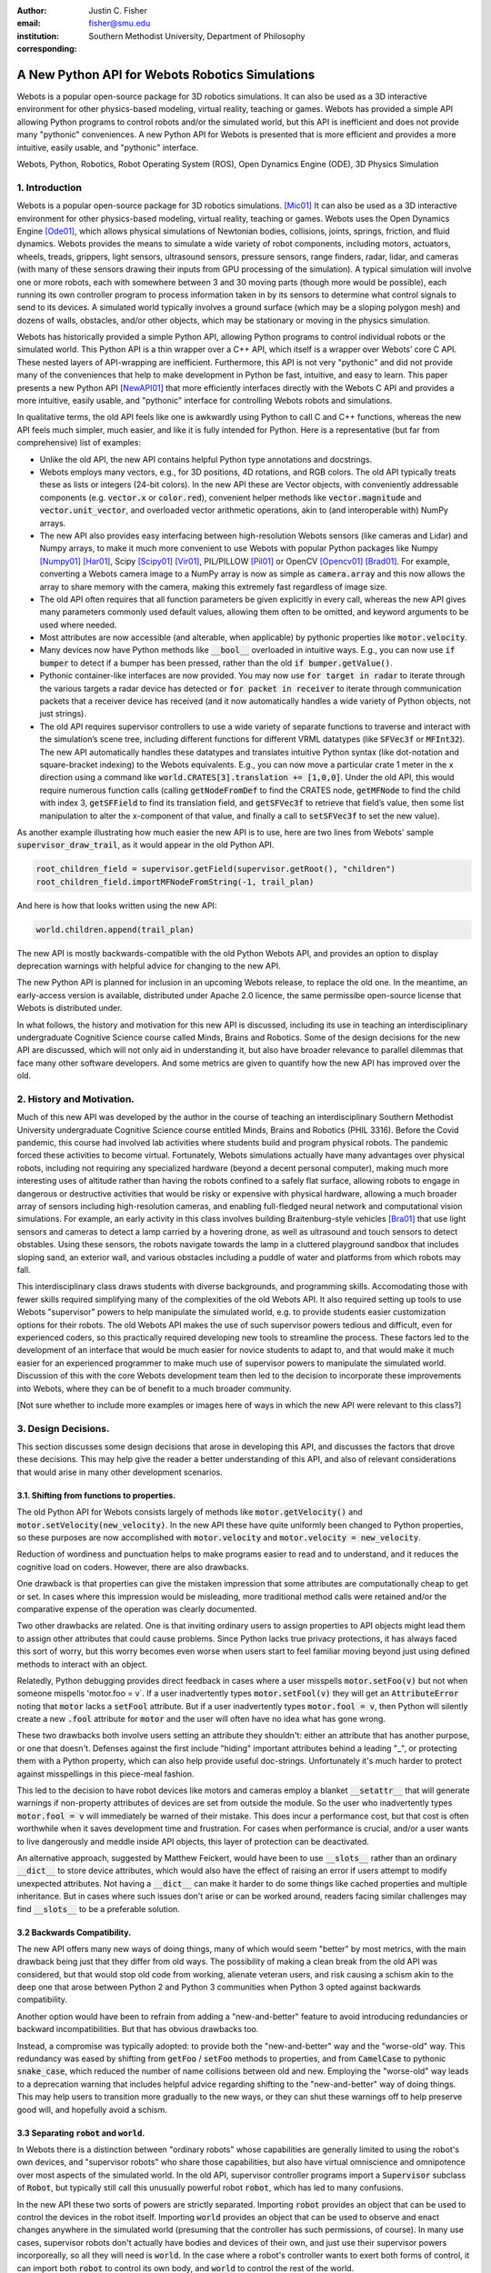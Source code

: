 :author: Justin C. Fisher
:email: fisher@smu.edu
:institution: Southern Methodist University, Department of Philosophy
:corresponding:

------------------------------------------------
A New Python API for Webots Robotics Simulations
------------------------------------------------

.. class:: abstract

Webots is a popular open-source package for 3D robotics simulations.
It can also be used as a 3D interactive environment for other physics-based modeling, virtual reality, teaching or games. Webots has provided a simple API allowing Python programs to control robots and/or the simulated world, but this API is inefficient and does not provide many "pythonic" conveniences.
A new Python API for Webots is presented that is more efficient and provides a more intuitive, easily usable, and "pythonic" interface.
   
.. class:: keywords

   Webots, Python, Robotics, Robot Operating System (ROS), Open Dynamics Engine (ODE), 3D Physics Simulation

1. Introduction
---------------

Webots is a popular open-source package for 3D robotics simulations. [Mic01]_
It can also be used as a 3D interactive environment for other physics-based modeling, virtual reality, teaching or games.
Webots uses the Open Dynamics Engine [Ode01]_, which allows physical simulations of Newtonian bodies, collisions, joints, springs, friction, and fluid dynamics.
Webots provides the means to simulate a wide variety of robot components, including motors, actuators, wheels, treads, grippers, light sensors, ultrasound sensors, pressure sensors, range finders, radar, lidar, and cameras (with many of these sensors drawing their inputs from GPU processing of the simulation).
A typical simulation will involve one or more robots, each with somewhere between 3 and 30 moving parts (though more would be possible), each running its own controller program to process information taken in by its sensors to determine what control signals to send to its devices.
A simulated world typically involves a ground surface (which may be a sloping polygon mesh) and dozens of walls, obstacles, and/or other objects, which may be stationary or moving in the physics simulation.

Webots has historically provided a simple Python API, allowing Python programs to control individual robots or the simulated world.
This Python API is a thin wrapper over a C++ API, which itself is a wrapper over Webots’ core C API.
These nested layers of API-wrapping are inefficient.
Furthermore, this API is not very "pythonic" and did not provide many of the conveniences that help to make development in Python be fast, intuitive, and easy to learn.
This paper presents a new Python API [NewAPI01]_ that more efficiently interfaces directly with the Webots C API and provides a more intuitive, easily usable, and "pythonic" interface for controlling Webots robots and simulations.

In qualitative terms, the old API feels like one is awkwardly using Python to call C and C++ functions, whereas the new API feels much simpler, much easier, and like it is fully intended for Python.
Here is a representative (but far from comprehensive) list of examples:

* Unlike the old API, the new API contains helpful Python type annotations and docstrings.
* Webots employs many vectors, e.g., for 3D positions, 4D rotations, and RGB colors.  The old API typically treats these as lists or integers (24-bit colors).  In the new API these are Vector objects, with conveniently addressable components (e.g. :code:`vector.x` or :code:`color.red`), convenient helper methods like :code:`vector.magnitude` and :code:`vector.unit_vector`, and overloaded vector arithmetic operations, akin to (and interoperable with) NumPy arrays.
* The new API also provides easy interfacing between high-resolution Webots sensors (like cameras and Lidar) and Numpy arrays, to make it much more convenient to use Webots with popular Python packages like Numpy [Numpy01]_ [Har01]_, Scipy [Scipy01]_ [Vir01]_, PIL/PILLOW [Pil01]_ or OpenCV [Opencv01]_ [Brad01]_.  For example, converting a Webots camera image to a NumPy array is now as simple as :code:`camera.array` and this now allows the array to share memory with the camera, making this extremely fast regardless of image size.
* The old API often requires that all function parameters be given explicitly in every call, whereas the new API gives many parameters commonly used default values, allowing them often to be omitted, and keyword arguments to be used where needed.
* Most attributes are now accessible (and alterable, when applicable) by pythonic properties like :code:`motor.velocity`.
* Many devices now have Python methods like :code:`__bool__` overloaded in intuitive ways.  E.g., you can now use :code:`if bumper` to detect if a bumper has been pressed, rather than the old :code:`if bumper.getValue()`.
* Pythonic container-like interfaces are now provided.  You may now use :code:`for target in radar` to iterate through the various targets a radar device has detected or :code:`for packet in receiver` to iterate through communication packets that a receiver device has received (and it now automatically handles a wide variety of Python objects, not just strings).
* The old API requires supervisor controllers to use a wide variety of separate functions to traverse and interact with the simulation’s scene tree, including different functions for different VRML datatypes (like :code:`SFVec3f` or :code:`MFInt32`). The new API automatically handles these datatypes and translates intuitive Python syntax (like dot-notation and square-bracket indexing) to the Webots equivalents.  E.g., you can now move a particular crate 1 meter in the x direction using a command like :code:`world.CRATES[3].translation += [1,0,0]`. Under the old API, this would require numerous function calls (calling :code:`getNodeFromDef` to find the CRATES node, :code:`getMFNode` to find the child with index 3, :code:`getSFField` to find its translation field, and :code:`getSFVec3f` to retrieve that field’s value, then some list manipulation to alter the x-component of that value, and finally a call to :code:`setSFVec3f` to set the new value).

As another example illustrating how much easier the new API is to use, here are two lines from Webots' sample :code:`supervisor_draw_trail`, as it would appear in the old Python API.

.. code-block:: python

  root_children_field = supervisor.getField(supervisor.getRoot(), "children")
  root_children_field.importMFNodeFromString(-1, trail_plan)

And here is how that looks written using the new API:

.. code-block:: python

  world.children.append(trail_plan)

The new API is mostly backwards-compatible with the old Python Webots API, and provides an option to display deprecation warnings with helpful advice for changing to the new API.

The new Python API is planned for inclusion in an upcoming Webots release, to replace the old one.
In the meantime, an early-access version is available, distributed under Apache 2.0 licence, the same permissibe open-source license that Webots is distributed under.

In what follows, the history and motivation for this new API is discussed, including its use in teaching an interdisciplinary undergraduate Cognitive Science course called Minds, Brains and Robotics.
Some of the design decisions for the new API are discussed, which will not only aid in understanding it, but also have broader relevance to parallel dilemmas that face many other software developers.
And some metrics are given to quantify how the new API has improved over the old.

2. History and Motivation.
--------------------------

Much of this new API was developed by the author in the course of teaching an interdisciplinary Southern Methodist University undergraduate Cognitive Science course entitled Minds, Brains and Robotics (PHIL 3316).
Before the Covid pandemic, this course had involved lab activities where students build and program physical robots.
The pandemic forced these activities to become virtual.  Fortunately, Webots simulations actually have many advantages over physical robots, including not requiring any specialized hardware (beyond a decent personal computer), making much more interesting uses of altitude rather than having the robots confined to a safely flat surface, allowing robots to engage in dangerous or destructive activities that would be risky or expensive with physical hardware, allowing a much broader array of sensors including high-resolution cameras, and enabling full-fledged neural network and computational vision simulations.
For example, an early activity in this class involves building Braitenburg-style vehicles [Bra01]_ that use light sensors and cameras to detect a lamp carried by a hovering drone, as well as ultrasound and touch sensors to detect obstables.
Using these sensors, the robots navigate towards the lamp in a cluttered playground sandbox that includes sloping sand, an exterior wall, and various obstacles including a puddle of water and platforms from which robots may fall.

This interdisciplinary class draws students with diverse backgrounds, and programming skills.
Accomodating those with fewer skills required simplifying many of the complexities of the old Webots API.
It also required setting up tools to use Webots "supervisor" powers to help manipulate the simulated world, e.g. to provide students easier customization options for their robots.
The old Webots API makes the use of such supervisor powers tedious and difficult, even for experienced coders, so this practically required developing new tools to streamline the process.
These factors led to the development of an interface that would be much easier for novice students to adapt to, and that would make it much easier for an experienced programmer to make much use of supervisor powers to manipulate the simulated world.
Discussion of this with the core Webots development team then led to the decision to incorporate these improvements into Webots, where they can be of benefit to a much broader community.

[Not sure whether to include more examples or images here of ways in which the new API were relevant to this class?]

3. Design Decisions.
--------------------
This section discusses some design decisions that arose in developing this API, and discusses the factors that drove these decisions.
This may help give the reader a better understanding of this API, and also of relevant considerations that would arise in many other development scenarios.

3.1. Shifting from functions to properties.
===========================================
The old Python API for Webots consists largely of methods like :code:`motor.getVelocity()` and :code:`motor.setVelocity(new_velocity)`.
In the new API these have quite uniformly been changed to Python properties, so these purposes are now accomplished with :code:`motor.velocity` and :code:`motor.velocity = new_velocity`.

Reduction of wordiness and punctuation helps to make programs easier to read and to understand, and it reduces the cognitive load on coders.
However, there are also drawbacks.

One drawback is that properties can give the mistaken impression that some attributes are computationally cheap to get or set.
In cases where this impression would be misleading, more traditional method calls were retained and/or the comparative expense of the operation was clearly documented.

Two other drawbacks are related.
One is that inviting ordinary users to assign properties to API objects might lead them to assign other attributes that could cause problems.
Since Python lacks true privacy protections, it has always faced this sort of worry, but this worry becomes even worse when users start to feel familiar moving beyond just using defined methods to interact with an object.

Relatedly, Python debugging provides direct feedback in cases where a user misspells :code:`motor.setFoo(v)` but not when someone mispells 'motor.foo = v`.  If a user inadvertently types :code:`motor.setFool(v)` they will get an :code:`AttributeError` noting that :code:`motor` lacks a :code:`setFool` attribute.
But if a user inadvertently types :code:`motor.fool = v`, then Python will silently create a new :code:`.fool` attribute for :code:`motor` and the user will often have no idea what has gone wrong.

These two drawbacks both involve users setting an attribute they shouldn't: either an attribute that has another purpose, or one that doesn't.
Defenses against the first include "hiding" important attributes behind a leading "_", or protecting them with a Python property, which can also help provide useful doc-strings.
Unfortunately it's much harder to protect against misspellings in this piece-meal fashion.

This led to the decision to have robot devices like motors and cameras employ a blanket :code:`__setattr__` that will generate warnings if non-property attributes of devices are set from outside the module.
So the user who inadvertently types :code:`motor.fool = v` will immediately be warned of their mistake.
This does incur a performance cost, but that cost is often worthwhile when it saves development time and frustration.
For cases when performance is crucial, and/or a user wants to live dangerously and meddle inside API objects, this layer of protection can be deactivated.

An alternative approach, suggested by Matthew Feickert, would have been to use :code:`__slots__` rather than an ordinary :code:`__dict__` to store device attributes, which would also have the effect of raising an error if users attempt to modify unexpected attributes.  Not having a :code:`__dict__` can make it harder to do some things like cached properties and multiple inheritance.  But in cases where such issues don't arise or can be worked around, readers facing similar challenges may find :code:`__slots__` to be a preferable solution.

3.2 Backwards Compatibility.
============================
The new API offers many new ways of doing things, many of which would seem "better" by most metrics, with the main drawback being just that they differ from old ways.
The possibility of making a clean break from the old API was considered, but that would stop old code from working, alienate veteran users, and risk causing a schism akin to the deep one that arose between Python 2 and Python 3 communities when Python 3 opted against backwards compatibility.

Another option would have been to refrain from adding a "new-and-better" feature to avoid introducing redundancies or backward incompatibilities.
But that has obvious drawbacks too.

Instead, a compromise was typically adopted: to provide both the "new-and-better" way and the "worse-old" way.
This redundancy was eased by shifting from :code:`getFoo` / :code:`setFoo` methods to properties, and from :code:`CamelCase` to pythonic :code:`snake_case`, which reduced the number of name collisions between old and new.
Employing the "worse-old" way leads to a deprecation warning that includes helpful advice regarding shifting to the "new-and-better" way of doing things.
This may help users to transition more gradually to the new ways, or they can shut these warnings off to help preserve good will, and hopefully avoid a schism.

3.3 Separating :code:`robot` and :code:`world`.
===============================================
In Webots there is a distinction between "ordinary robots" whose capabilities are generally limited to using the robot's own devices, and "supervisor robots" who share those capabilities, but also have virtual omniscience and omnipotence over most aspects of the simulated world.
In the old API, supervisor controller programs import a :code:`Supervisor` subclass of :code:`Robot`, but typically still call this unusually powerful robot :code:`robot`, which has led to many confusions.

In the new API these two sorts of powers are strictly separated.
Importing :code:`robot` provides an object that can be used to control the devices in the robot itself.
Importing :code:`world` provides an object that can be used to observe and enact changes anywhere in the simulated world (presuming that the controller has such permissions, of course).
In many use cases, supervisor robots don't actually have bodies and devices of their own, and just use their supervisor powers incorporeally, so all they will need is :code:`world`.
In the case where a robot's controller wants to exert both forms of control, it can import both :code:`robot` to control its own body, and :code:`world` to control the rest of the world.

This distinction helps to make things more intuitively clear.
It also frees :code:`world` from having all the properties and methods that :code:`robot` has, which in turn reduces the risk of name-collisions as :code:`world` takes on the role of serving as the root of the proxy scene tree.
In the new API, :code:`world.children` refers to the :code:`children` field of the root of the scene tree which contains (almost) all of the simulated world, :code:`world.WorldInfo` refers to one of these children, a :code:`WorldInfo` node, and :code:`world.ROBOT2` dynamically returns a node within the world whose Webots DEF-name is "ROBOT2".
These uses of :code:`world` would have been much less intuitive if users thought of :code:`world` as being a special sort of robot, rather than as being their handle on controlling the simulated world.
Other sorts of supervisor functionality also are very intuitively associated with :code:`world`, like :code:`world.save(filename)` to save the state of the simulated world, or :code:`world.mode = 'PAUSE'`.

Having :code:`world.attributes` dynamically fetch nodes and fields from the scene tree did come with some drawbacks.
There is a risk of name-collisions, though these are rare since Webots field-names are known in advance, and nodes are typically sought by ALL-CAPS DEF-names, which won't collide with :code:`world` 's lower-case and MixedCase attributes.
Linters like MyPy and PyCharm also cannot anticipate such dynamic references, which is unfortunate, but does not stop such dynamic references from being extremely useful.

4. Readability Metrics
======================

A main advantage of the new API is that it allows Webots controllers to be written in a manner that is easier for coders to read, write, and understand.
Qualitatively, this difference becomes quite apparent upon a cursory inspection of examples like the one given in section 1.
As another representative example, here are three lines from Webots' included :code:`supervisor_draw_trail` sample as they would appear in the old Python API:

.. code-block:: python

    trail_node = world.getFromDef("TRAIL")
    point_field = trail_node.getField("coord").getSFNode().getField("point")
    index_field = trail_node.getField("coordIndex")

And here is their equivalent in the new API:

.. code-block:: python

    point_field = world.TRAIL.coord.point
    index_field = world.TRAIL.coordIndex

Brief inspection should reveal that the latter code is much easier to read, write and understand, not just because it is shorter, but also because its punctuation is limited to standard Python syntax for traversing attributes of objects, because it reduces the need to introduce new variables like :code:`trail_node` for things that it already makes easy to reference (via :code:`world.TRAIL`, which the new API automatically caches for fast repeat reference), and because it invisibly handles selecting appropriate C-API functions like :code:`getField` and :code:`getSFNode`, saving the user from needing to learn and remember all these functions (of which there are many).

This intuitive impression is confirmed by automated metrics for code readability.
The measures in what follows consider the full :code:`supervisor_draw_trail` sample controller (from which the above snippet was drawn), since this is the Webots sample controller that makes the most sustained use of supervisor functionality to perform a fairly plausible supervisor task (maintaining the position of a streamer that trails behind the robot).
Webots provides this sample controller in C [SDTA01]_, but it was re-implemented using both the Old Python API [SDTB01]_ and the New Python API [SDTC01]_, maintaining straightforward correspondence between the two, with the only differences being directly due to the differences in the API's.
(Sample code and computations of metrics are available under additional information below.[*** Rephrase as references])

.. table:: Length and Complexity Metrics. :label:`metrictable`

  +-------------------------------------------------------+-------------+--------------+
  |Metric                                                 | New API     | Old API      |
  +=======================================================+=============+==============+
  |Lines of Code (including blanks, comments)             |  43         | 49           |
  +-------------------------------------------------------+-------------+--------------+
  |Source Lines of Code (excluding blanks, comments)      |  29         | 35           |
  +-------------------------------------------------------+-------------+--------------+
  |Logical Lines of Code (single commands)                |  27         | 38           |
  +-------------------------------------------------------+-------------+--------------+
  |Cyclomatic Complexity                                  | 5 (Grade A) | 8 (Grade B)  |
  +-------------------------------------------------------+-------------+--------------+

Some raw measures for the two controllers are shown in Table :ref:`metrictable`.
These were gathered using the Radon code-analysis tools [Radon01]_.  (These metrics may be reproduced by (1) installing Radon [Radon01]_, (2) downloading the source files to compare Source code for computing the metrics [SDTB01]_ [SDTC01]_, (3) downloading the script for computing metrics [Metrics01]_, (4) ensuring that the path at the top of this script refers to the location of the source files to be compared, and (5) running this script.)
Multiple metrics are reported because theorists disagree about which are most relevant in assessing code readability, because some of these play a role in computing other metrics discussed below, and because this may help to allay potential worries that a few favorable metrics might have been cherry-picked.
This paper provides some explanation of these metrics and of their potential significance, while remaining neutral regarding which, if any, of these metrics is best.

The "lines of code" measures reflect that the new API makes it easier to do more things with less code.
The measures differ in how they count blank lines, comments, multi-line statements, and multi-statement lines like :code:`if p: q()`.
Line counts can be misleading, especially when the code with fewer lines has longer lines, though upcoming measures will show that that is not the case here.

Cyclomatic Complexity counts the number of potential branching points that appear within the code, like :code:`if`, :code:`while` and :code:`for`. [McC01]_ Cyclomatic Complexity is strongly correlated with other plausible measures of code readability involving indentation structure [Hin01]_.
The new API's score is lower/"better" due to its automatically converting vector-like values to the format needed for importing new nodes into the Webots simulation, and due to its automatic caching allowing a simpler loop to remove unwanted nodes.
By Radon's reckoning this difference in complexity already gives the old API a "B" grade, as compared to the new API's "A".
These complexity measures would surely rise in more complex controllers employed in larger simulations, but they would rise less quickly under the new API, since it provides many simpler ways of doing things, and need never do any worse since it provides backwards-compatible options.

Another collection of classic measures of code readability was developed by Halstead. [Hal01]_
These measures (especially volume) have been shown to correlate with human assessments of code readability [Bus01]_ [Pos01]_.
These measures generally penalize a program for using a "vocabulary" involving more operators and operands. Table :ref:`halsteadtable` shows these metrics, as computed by Radon.
(Again all measures are reported, while remaining neutral about which are most significant.)
The new API scores significantly lower/"better" on these metrics, due in large part to its automatically selecting among many different C-API calls without these needing to appear in the user's code.
E.g. having :code:`motor.velocity` as a unified property involves fewer unique names than having users write both :code:`setVelocity()` and :code:`getVelocity()`, and often forming a third local :code:`velocity` variable.
And having :code:`world.children[-1]` access the last child that field in the simulation saves having to count :code:`getField`, and :code:`getMFNode` in the vocabulary, and often also saves forming additional local variables for nodes or fields gotten in this way.
Both of these factors also help the new API to greatly reduce parentheses counts.

.. table:: Halstead Metrics. :label:`halsteadtable`

  +--------------------------------------------------------+------------+--------------+
  |Halstead Metric                                         |  New API   |  Old API     |
  +========================================================+============+==============+
  |Vocabulary (count of unique (n1)operators+(n2)operands) |  18        |  54          |
  +--------------------------------------------------------+------------+--------------+
  |Length (count of (N1)operator + (N2)operand instances)  |  38        |  99          |
  +--------------------------------------------------------+------------+--------------+
  |Volume = Length * log\ :sub:`2`\ (Vocabulary)           |  158       |  570         |
  +--------------------------------------------------------+------------+--------------+
  |Difficulty = (n1 * N2) / (2 * n2)                       |  4.62      |  4.77        |
  +--------------------------------------------------------+------------+--------------+
  |Effort = Difficulty * Volume                            |  731       |  2715        |
  +--------------------------------------------------------+------------+--------------+
  |Time = Effort / 18                                      |  41        |  151         |
  +--------------------------------------------------------+------------+--------------+
  |Bugs = Volume / 3000                                    |  0.05      |  0.19        |
  +--------------------------------------------------------+------------+--------------+

Lastly, the Maintainability Index and variants thereof are intended to measure of how easy to support and change source code is. [Oman01]_
Variants of the Maintainability Index are commonly used, including in Microsoft Visual Studio.
These measures combine Halstead Volume, Source Lines of Code, and Cyclomatic Complexity, all mentioned above, and two variants (SEI and Radon) also provide credit for percentage of comment lines.
(Both samples compared here include 5 comment lines, but these compose a higher percentage of the new API's shorter code).
Different versions of this measure weight and curve these factors somewhat differently, but since the new API outperforms the old on each factor, all versions agree that it gets the higher/"better" score, as shown in Table :ref:`maintaintable`.
(These measures were computed based on the input components as counted by Radon.)

.. table:: Maintainability Index Metrics. :label:`maintaintable`

  +--------------------------------------------------------+------------+--------------+
  |Maintainability Index version                           |    New API |    Old API   |
  +========================================================+============+==============+
  |Original (Oman and Hagemeister) [Oman01]_               |  89        |     79       |
  +--------------------------------------------------------+------------+--------------+
  |Software Engineering Institute (SEI)                    |  78        |     62       |
  +--------------------------------------------------------+------------+--------------+
  |Microsoft Visual Studio                                 |  52        |     46       |
  +--------------------------------------------------------+------------+--------------+
  |Radon                                                   |  82        |     75       |
  +--------------------------------------------------------+------------+--------------+

There are potential concerns about each of these measures of code readability, and one can easily imagine playing a form of "code golf" to optimize some of these scores without actually improving readability (though it would be difficult to do this for all scores at once).
Fortunately, most plausible measures of readability have been observed to be strongly correllated across ordinary cases, [Pos01]_ so the clear and unanimous agreement between these measures is a strong confirmation that the new API is indeed more readable.
Other plausible measures of readability would take into account factors like whether the operands are ordinary English words, [Sca01]_ or how deeply nested (or indented) the code ends up being, [Hin01]_ both of which would also favor the new API.
So the mathematics confirm what was likely obvious from visual comparison of code samples above, that the new API is indeed more "readable" than the old.

5. Conclusions
==============

A new Python API for Webots robotic simulations was presented.
It more efficiently interfaces directly with the Webots C API and provides a more intuitive, easily usable, and "pythonic" interface for controlling Webots robots and simulations.
Motivations for the API and some of its design decisions were discussed, including decisions use python properties, to add new functionality alongside deprecated backwards compatibility, and to separate robot and supervisor/world functionality.  Advantages of the new API were discussed and quantified using automated code readability metrics.

More Information
===================
An early-access version of the new API and a variety of sample programs and metric computations: https://github.com/Justin-Fisher/new_python_api_for_webots

Lengthy discussion of the new API and its planned inclusion in Webots: https://github.com/cyberbotics/webots/pull/3801

Webots home page, including free download of Webots: https://cyberbotics.com/

Open Dynamics Engine, used by Webots for physics simulations: https://ode.org

Radon tool used to compute code readability metrics: https://radon.readthedocs.io/en/latest/index.html

References
==========

.. [Brad01] Bradski, G. The OpenCV Library. Dr Dobb's Journal of Software Tools. 2000.

.. [Bra01] Braitenberg, V. *Vehicles: Experiments in synthetic psychology.* Cambridge, MA: MIT Press. 1984.

.. [Bus01] Buse, R and W Weimer. Learning a metric for code readability. *IEEE Transactions on Software Engineering*, 36(4): 546-58. 2010.

.. [Hal01] Halstead, M. *Elements of software science.* Elsevier New York. 1977.

.. [Har01] Harris, C., K. Millman, S. van der Walt, et al. Array programming with NumPy. *Nature* 585, 357–62. 2020. DOI: 10.1038/s41586-020-2649-2.

.. [Hin01] Hindle, A, MW Godfrey and RC Holt. "Reading beside the lines: Indentation as a proxy for complexity metric." Program Comprehension. The 16th IEEE International Conference, 133-42. 2008.

.. [McC01] McCabe, TJ. "A Complexity Measure" , 2(4): 308-320. 1976.

.. [Metrics01] https://github.com/Justin-Fisher/new_python_api_for_webots/blob/d180bcc7f505f8168246bee379f8067dfaf373ea/webots_new_python_api_samples/controllers/supervisor_draw_trail_python/measure_code_complexity.py

.. [Mic01] Michel, O. "Webots: Professional Mobile Robot Simulation. *Journal of Advanced Robotics Systems.* 1(1): 39-42. 2004.

.. [NewAPI01] https://github.com/Justin-Fisher/new_python_api_for_webots

.. [Numpy01] NumPy. https://www.numpy.org

.. [Ode01] Open Dynamics Engine. https://www.ode.org/

.. [Oman01] Oman, P and J Hagemeister. "Metrics for assessing a software system's maintainability," *Proceedings Conference on Software Maintenance*, 337-44. 1992.

.. [Opencv01] Open Source Computer Vision Library for Python. https://github.com/opencv/opencv-python

.. [Pil01] Python Imaging Library. https://python-pillow.org/

.. [Pos01] Posnet, D, A Hindle and P Devanbu. "A simpler model of software readability." *Proceedings of the 8th working conference on mining software repositories*, 73-82. 2011.

.. [Radon01] Radon. https://radon.readthedocs.io/en/latest/index.html

.. [Sca01] Scalabrino, S, M Linares-Vasquez, R Oliveto and D Poshyvanyk. "A Comprehensive Model for Code Readability." *Jounal of Software: Evolution and Process*, 1-29. 2017.

.. [Scipy01] https://www.scipy.org

.. [SDTA01] https://cyberbotics.com/doc/guide/samples-howto#supervisor_draw_trail-wbt

.. [SDTB01] https://github.com/Justin-Fisher/new_python_api_for_webots/blob/d180bcc7f505f8168246bee379f8067dfaf373ea/webots_new_python_api_samples/controllers/supervisor_draw_trail_python/supervisor_draw_trail_old_api_bare_bones.py

.. [SDTC01] https://github.com/Justin-Fisher/new_python_api_for_webots/blob/d180bcc7f505f8168246bee379f8067dfaf373ea/webots_new_python_api_samples/controllers/supervisor_draw_trail_python/supervisor_draw_trail_new_api_bare_bones.py

.. [Vir01] Virtanen, P, R. Gommers, T. Oliphant, et al. SciPy 1.0: Fundamental Algorithms for Scientific Computing in Python. *Nature Methods*, 17(3), 261-72. 2020.
